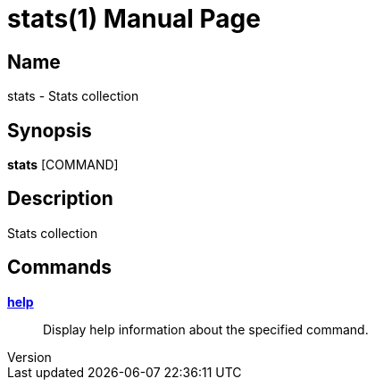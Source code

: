 // tag::picocli-generated-full-manpage[]
// tag::picocli-generated-man-section-header[]
:doctype: manpage
:revnumber:
:manmanual: Stats Manual
:mansource:
:man-linkstyle: pass:[blue R < >]
= stats(1)

// end::picocli-generated-man-section-header[]

// tag::picocli-generated-man-section-name[]
== Name

stats - Stats collection

// end::picocli-generated-man-section-name[]

// tag::picocli-generated-man-section-synopsis[]
== Synopsis

*stats* [COMMAND]

// end::picocli-generated-man-section-synopsis[]

// tag::picocli-generated-man-section-description[]
== Description

Stats collection

// end::picocli-generated-man-section-description[]

// tag::picocli-generated-man-section-options[]

// end::picocli-generated-man-section-options[]

// tag::picocli-generated-man-section-arguments[]
// end::picocli-generated-man-section-arguments[]

// tag::picocli-generated-man-section-commands[]
== Commands

xref:stats-help.adoc[*help*]::
  Display help information about the specified command.

// end::picocli-generated-man-section-commands[]

// tag::picocli-generated-man-section-exit-status[]
// end::picocli-generated-man-section-exit-status[]

// tag::picocli-generated-man-section-footer[]
// end::picocli-generated-man-section-footer[]

// end::picocli-generated-full-manpage[]

